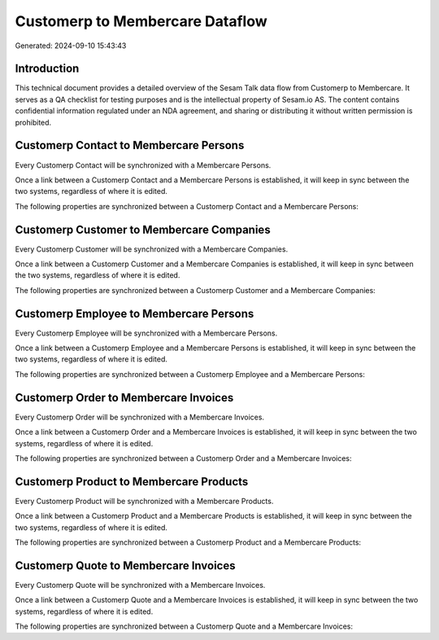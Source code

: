 ================================
Customerp to Membercare Dataflow
================================

Generated: 2024-09-10 15:43:43

Introduction
------------

This technical document provides a detailed overview of the Sesam Talk data flow from Customerp to Membercare. It serves as a QA checklist for testing purposes and is the intellectual property of Sesam.io AS. The content contains confidential information regulated under an NDA agreement, and sharing or distributing it without written permission is prohibited.

Customerp Contact to Membercare Persons
---------------------------------------
Every Customerp Contact will be synchronized with a Membercare Persons.

Once a link between a Customerp Contact and a Membercare Persons is established, it will keep in sync between the two systems, regardless of where it is edited.

The following properties are synchronized between a Customerp Contact and a Membercare Persons:

.. list-table::
   :header-rows: 1

   * - Customerp Contact Property
     - Membercare Persons Property
     - Membercare Data Type


Customerp Customer to Membercare Companies
------------------------------------------
Every Customerp Customer will be synchronized with a Membercare Companies.

Once a link between a Customerp Customer and a Membercare Companies is established, it will keep in sync between the two systems, regardless of where it is edited.

The following properties are synchronized between a Customerp Customer and a Membercare Companies:

.. list-table::
   :header-rows: 1

   * - Customerp Customer Property
     - Membercare Companies Property
     - Membercare Data Type


Customerp Employee to Membercare Persons
----------------------------------------
Every Customerp Employee will be synchronized with a Membercare Persons.

Once a link between a Customerp Employee and a Membercare Persons is established, it will keep in sync between the two systems, regardless of where it is edited.

The following properties are synchronized between a Customerp Employee and a Membercare Persons:

.. list-table::
   :header-rows: 1

   * - Customerp Employee Property
     - Membercare Persons Property
     - Membercare Data Type


Customerp Order to Membercare Invoices
--------------------------------------
Every Customerp Order will be synchronized with a Membercare Invoices.

Once a link between a Customerp Order and a Membercare Invoices is established, it will keep in sync between the two systems, regardless of where it is edited.

The following properties are synchronized between a Customerp Order and a Membercare Invoices:

.. list-table::
   :header-rows: 1

   * - Customerp Order Property
     - Membercare Invoices Property
     - Membercare Data Type


Customerp Product to Membercare Products
----------------------------------------
Every Customerp Product will be synchronized with a Membercare Products.

Once a link between a Customerp Product and a Membercare Products is established, it will keep in sync between the two systems, regardless of where it is edited.

The following properties are synchronized between a Customerp Product and a Membercare Products:

.. list-table::
   :header-rows: 1

   * - Customerp Product Property
     - Membercare Products Property
     - Membercare Data Type


Customerp Quote to Membercare Invoices
--------------------------------------
Every Customerp Quote will be synchronized with a Membercare Invoices.

Once a link between a Customerp Quote and a Membercare Invoices is established, it will keep in sync between the two systems, regardless of where it is edited.

The following properties are synchronized between a Customerp Quote and a Membercare Invoices:

.. list-table::
   :header-rows: 1

   * - Customerp Quote Property
     - Membercare Invoices Property
     - Membercare Data Type

